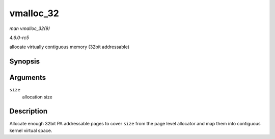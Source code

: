 .. -*- coding: utf-8; mode: rst -*-

.. _API-vmalloc-32:

==========
vmalloc_32
==========

*man vmalloc_32(9)*

*4.6.0-rc5*

allocate virtually contiguous memory (32bit addressable)


Synopsis
========

.. c:function:: void * vmalloc_32( unsigned long size )

Arguments
=========

``size``
    allocation size


Description
===========

Allocate enough 32bit PA addressable pages to cover ``size`` from the
page level allocator and map them into contiguous kernel virtual space.


.. ------------------------------------------------------------------------------
.. This file was automatically converted from DocBook-XML with the dbxml
.. library (https://github.com/return42/sphkerneldoc). The origin XML comes
.. from the linux kernel, refer to:
..
.. * https://github.com/torvalds/linux/tree/master/Documentation/DocBook
.. ------------------------------------------------------------------------------
